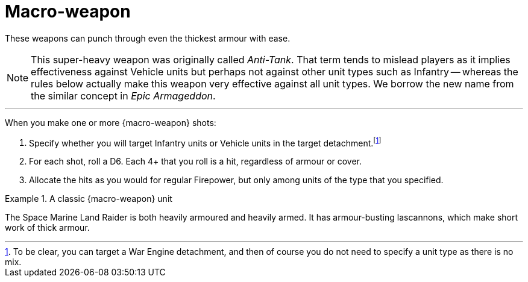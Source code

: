 = Macro-weapon

These weapons can punch through even the thickest armour with ease.

[NOTE]
====
This super-heavy weapon was originally called _Anti-Tank_.
That term tends to mislead players as it implies effectiveness against Vehicle units but perhaps not against other unit types such as Infantry -- whereas the rules below actually make this weapon very effective against all unit types.
We borrow the new name from the similar concept in _Epic Armageddon_.
====

---

When you make one or more {macro-weapon} shots:

. Specify whether you will target Infantry units or Vehicle units in the target detachment.footnote:[To be clear, you can target a War Engine detachment, and then of course you do not need to specify a unit type as there is no mix.]
. For each shot, roll a D6.
Each 4+ that you roll is a hit, regardless of armour or cover.
. Allocate the hits as you would for regular Firepower, but only among units of the type that you specified.

.A classic {macro-weapon} unit
====
The Space Marine Land Raider is both heavily armoured and heavily armed.
It has armour-busting lascannons, which make short work of thick armour.
====